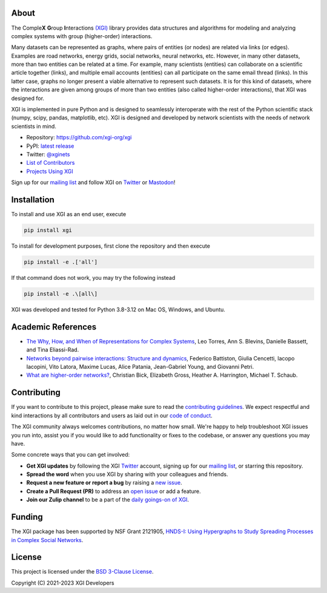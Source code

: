 .. image:: ../../logo/logo.svg
  :width: 200


About
=====

The Comple\ **X** **G**\ roup **I**\ nteractions `(XGI) <https://github.com/xgi-org/xgi>`_
library provides data structures and algorithms for modeling and analyzing complex systems
with group (higher-order) interactions.

Many datasets can be represented as graphs, where pairs of entities (or nodes) are
related via links (or edges).  Examples are road networks, energy grids, social
networks, neural networks, etc.  However, in many other datasets, more than two entities
can be related at a time.  For example, many scientists (entities) can collaborate on a
scientific article together (links), and multiple email accounts (entities) can all
participate on the same email thread (links).  In this latter case, graphs no longer
present a viable alternative to represent such datasets.  It is for this kind of
datasets, where the interactions are given among groups of more than two entities (also
called higher-order interactions), that XGI was designed for.

XGI is implemented in pure Python and is designed to seamlessly interoperate with the
rest of the Python scientific stack (numpy, scipy, pandas, matplotlib, etc).  XGI is
designed and developed by network scientists with the needs of network scientists in
mind.

- Repository: https://github.com/xgi-org/xgi
- PyPI: `latest release <https://pypi.org/project/xgi/>`_
- Twitter: `@xginets <https://twitter.com/xginets>`_
- `List of Contributors <contributors.html>`_
- `Projects Using XGI <using-xgi.html>`_

Sign up for our `mailing list <http://eepurl.com/igE6ez>`_ and follow XGI on `Twitter <https://twitter.com/xginets>`_ or `Mastodon <https://mathstodon.xyz/@xginets>`_!



Installation
============

To install and use XGI as an end user, execute

.. code:: bash

   pip install xgi

To install for development purposes, first clone the repository and then execute

.. code:: bash

   pip install -e .['all']

If that command does not work, you may try the following instead

.. code:: zsh

   pip install -e .\[all\]

XGI was developed and tested for Python 3.8-3.12 on Mac OS, Windows, and Ubuntu.


Academic References
===================

* `The Why, How, and When of Representations for Complex Systems
  <https://doi.org/10.1137/20M1355896>`_, Leo Torres, Ann S. Blevins, Danielle Bassett,
  and Tina Eliassi-Rad.

* `Networks beyond pairwise interactions: Structure and dynamics
  <https://doi.org/10.1016/j.physrep.2020.05.004>`_, Federico Battiston, Giulia
  Cencetti, Iacopo Iacopini, Vito Latora, Maxime Lucas, Alice Patania, Jean-Gabriel
  Young, and Giovanni Petri.

* `What are higher-order networks? <https://arxiv.org/abs/2104.11329>`_, Christian Bick,
  Elizabeth Gross, Heather A. Harrington, Michael T. Schaub.


Contributing
============

If you want to contribute to this project, please make sure to read the
`contributing guidelines <https://github.com/xgi-org/xgi/blob/main/HOW_TO_CONTRIBUTE.md>`_.
We expect respectful and kind interactions by all contributors and users
as laid out in our `code of conduct <https://github.com/xgi-org/xgi/blob/main/CODE_OF_CONDUCT.md>`_.

The XGI community always welcomes contributions, no matter how small.
We're happy to help troubleshoot XGI issues you run into,
assist you if you would like to add functionality or fixes to the codebase,
or answer any questions you may have.

Some concrete ways that you can get involved:

* **Get XGI updates** by following the XGI `Twitter <https://twitter.com/xginets>`_ account, signing up for our `mailing list <http://eepurl.com/igE6ez>`_, or starring this repository.
* **Spread the word** when you use XGI by sharing with your colleagues and friends.
* **Request a new feature or report a bug** by raising a `new issue <https://github.com/xgi-org/xgi/issues/new>`_.
* **Create a Pull Request (PR)** to address an `open issue <https://github.com/xgi-org/xgi/issues>`_ or add a feature.
* **Join our Zulip channel** to be a part of the `daily goings-on of XGI <https://xgi.zulipchat.com/join/7agfwo7dh7jo56ppnk5kc23r/>`_.


Funding
=======

The XGI package has been supported by NSF Grant 2121905,
`HNDS-I: Using Hypergraphs to Study Spreading Processes in Complex Social Networks <https://www.nsf.gov/awardsearch/showAward?AWD_ID=2121905>`_.


License
=======

This project is licensed under the `BSD 3-Clause License
<https://github.com/xgi-org/xgi/blob/main/LICENSE.md>`_.

Copyright (C) 2021-2023 XGI Developers
